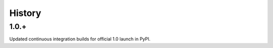 .. :changelog:

History
-------

1.0.+
+++++++++++++++
Updated continuous integration builds for official 1.0 launch in PyPI.
